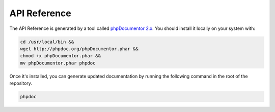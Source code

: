 API Reference
=============

The API Reference is generated by a tool called `phpDocumentor 2.x <http://phpdoc.org>`__.
You should install it locally on your system with:

.. code:: bash

    cd /usr/local/bin &&
    wget http://phpdoc.org/phpDocumentor.phar &&
    chmod +x phpDocumentor.phar &&
    mv phpDocumentor.phar phpdoc

Once it's installed, you can generate updated documentation by running the following
command in the root of the repository.

.. code:: bash

    phpdoc
